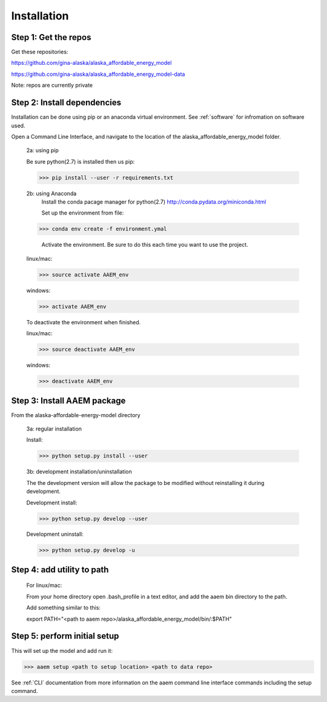 ************
Installation
************



Step 1: Get the repos
======================

Get these repositories:

https://github.com/gina-alaska/alaska_affordable_energy_model

https://github.com/gina-alaska/alaska_affordable_energy_model-data

Note: repos are currently private 

Step 2: Install dependencies 
============================

Installation can be done using pip or an anaconda virtual environment. See :ref:`software` for infromation on software used.


Open a Command Line Interface, and navigate to the location of the alaska_affordable_energy_model folder.

    2a: using pip
	
    Be sure python(2.7) is installed then us pip:
	
    >>> pip install --user -r requirements.txt
    

    2b: using Anaconda
	Install the conda pacage manager for python(2.7) http://conda.pydata.org/miniconda.html

	Set up the environment from file:
	
    >>> conda env create -f environment.ymal

	Activate the environment. Be sure to do this each time you want to use the project. 
	
    linux/mac: 
    
    >>> source activate AAEM_env

    windows:
    
    >>> activate AAEM_env

    To deactivate the environment when finished.
	
    linux/mac: 
    
    >>> source deactivate AAEM_env
    
    windows: 
    
    >>> deactivate AAEM_env



Step 3: Install AAEM package
============================

From the alaska-affordable-energy-model directory 

    3a: regular installation
	
    Install:
     
    >>> python setup.py install --user

    3b: development installation/uninstallation 
	
    The the development version  will allow the package to be modified without reinstalling it during development. 

    Development install: 
    
    >>> python setup.py develop --user
    
    Development uninstall: 
    
    >>> python setup.py develop -u

	
Step 4: add utility to path
===========================

    For linux/mac:
    
    From your home directory open .bash_profile in a text editor, and add the aaem bin directory to the path.

    Add something similar to this:
    
    export PATH="<path to aaem repo>/alaska_affordable_energy_model/bin/:$PATH"
	
Step 5: perform initial setup 
=============================

This will set up the model and add run it:

>>> aaem setup <path to setup location> <path to data repo>

See :ref:`CLI` documentation from more information on the aaem command line interface commands including the setup command.
